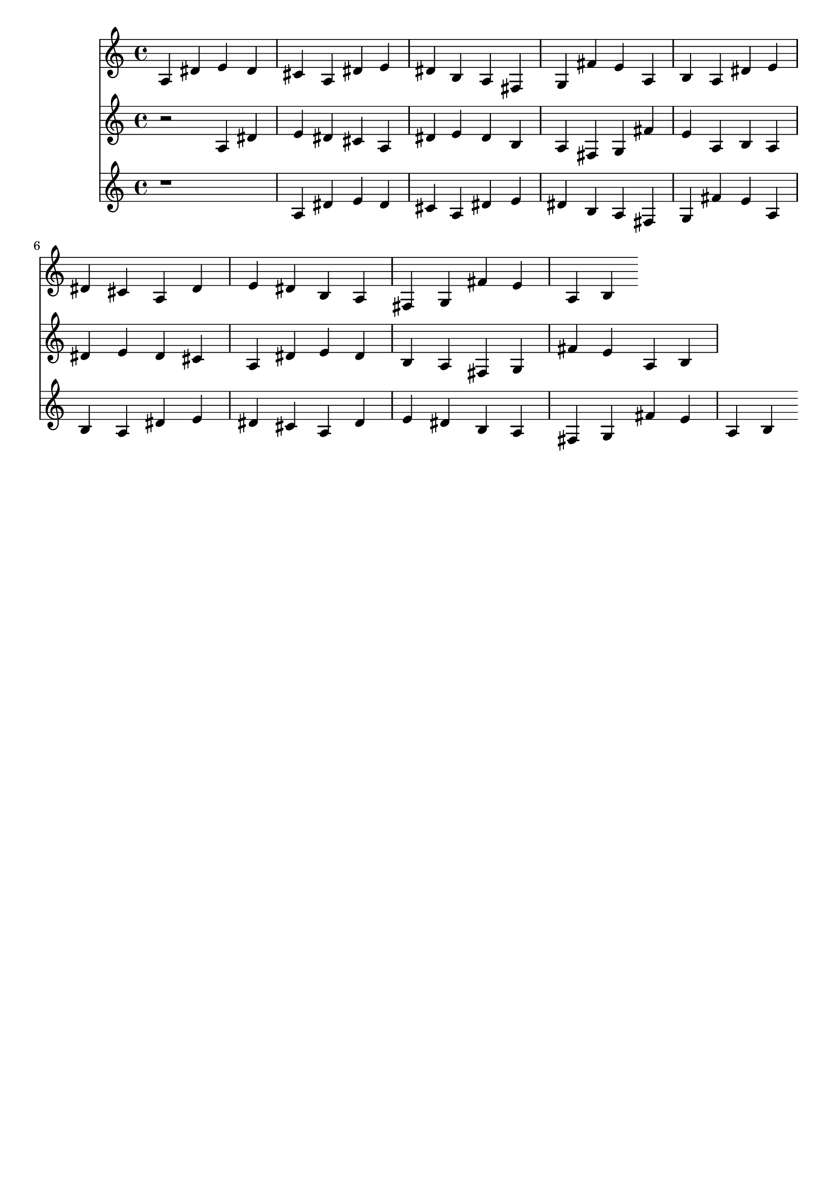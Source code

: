 \version "2.19.82"
\language "english"

\header {
    tagline = ##f
}

\layout {}

\paper {}

\score {
    <<
        {
            a4
            ds'4
            e'4
            ds'4
            cs'4
            a4
            ds'4
            e'4
            ds'4
            b4
            a4
            fs4
            g4
            fs'4
            e'4
            a4
            b4
            a4
            ds'4
            e'4
            ds'4
            cs'4
            a4
            ds'4
            e'4
            ds'4
            b4
            a4
            fs4
            g4
            fs'4
            e'4
            a4
            b4
        }
        {
            r2
            a4
            ds'4
            e'4
            ds'4
            cs'4
            a4
            ds'4
            e'4
            ds'4
            b4
            a4
            fs4
            g4
            fs'4
            e'4
            a4
            b4
            a4
            ds'4
            e'4
            ds'4
            cs'4
            a4
            ds'4
            e'4
            ds'4
            b4
            a4
            fs4
            g4
            fs'4
            e'4
            a4
            b4
        }
        {
            r1
            a4
            ds'4
            e'4
            ds'4
            cs'4
            a4
            ds'4
            e'4
            ds'4
            b4
            a4
            fs4
            g4
            fs'4
            e'4
            a4
            b4
            a4
            ds'4
            e'4
            ds'4
            cs'4
            a4
            ds'4
            e'4
            ds'4
            b4
            a4
            fs4
            g4
            fs'4
            e'4
            a4
            b4
        }
    >>
}